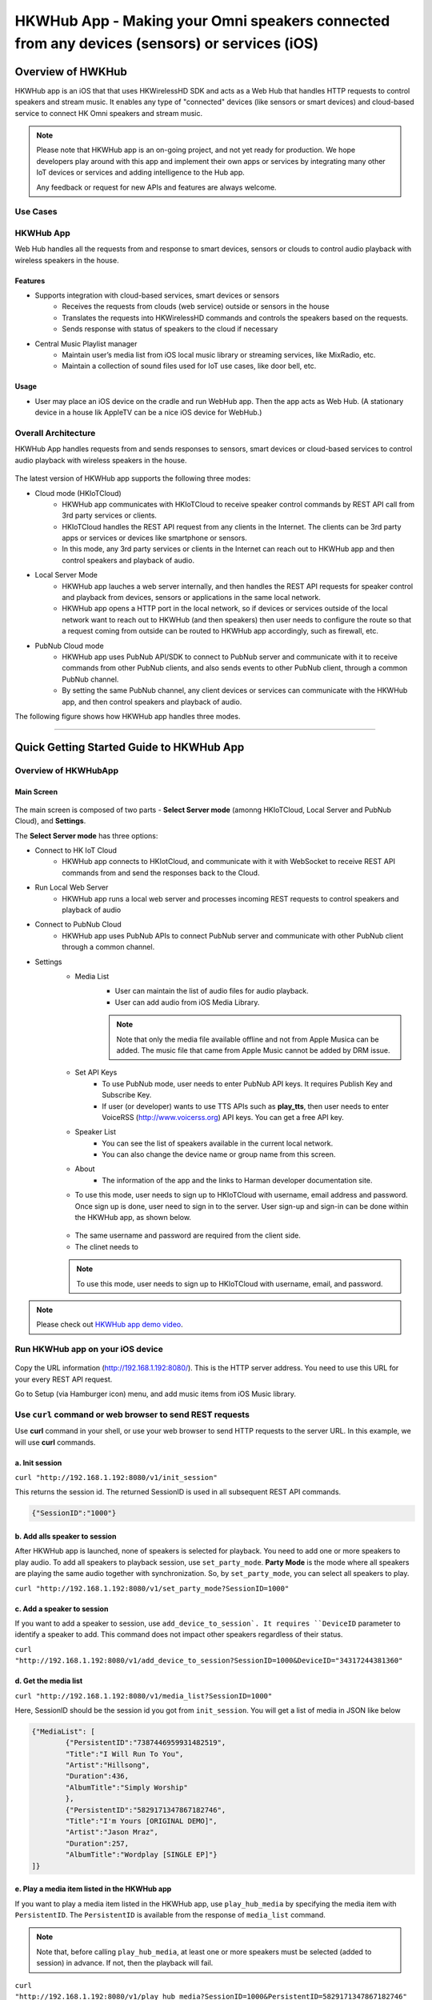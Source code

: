 HKWHub App - Making your Omni speakers connected from any devices (sensors) or services (iOS)
==============================================================================================

Overview of HWKHub
---------------------

HKWHub app is an iOS that that uses HKWirelessHD SDK and acts as a Web Hub that handles HTTP requests to control speakers and stream music. It enables any type of "connected" devices (like sensors or smart devices) and cloud-based service to connect HK Omni speakers and stream music.

.. note::

	Please note that HKWHub app is an on-going project, and not yet ready for production. We hope developers play around with this app and implement their own apps or services by integrating many other IoT devices or services and adding intelligence to the Hub app.
	
	Any feedback or request for new APIs and features are always welcome.



Use Cases
~~~~~~~~~~~~

.. figure:: img/hub/hub-use-cases.png


HKWHub App 
~~~~~~~~~~~~

Web Hub handles all the requests from and response to smart devices, sensors or clouds to control audio playback with wireless speakers in the house.

Features
^^^^^^^^^
- Supports integration with cloud-based services, smart devices or sensors
	- Receives the requests from clouds (web service) outside or sensors in the house
	- Translates the requests into HKWirelessHD commands and controls the speakers based on the requests.
	- Sends response with status of speakers to the cloud if necessary 
- Central Music Playlist manager
	- Maintain user’s media list from iOS local music library or streaming services, like MixRadio, etc.
	- Maintain a collection of sound files used for IoT use cases, like door bell, etc.

Usage
^^^^^^^^
- User may place an iOS device on the cradle and run WebHub app. Then the app acts as Web Hub. (A stationary device in a house lik AppleTV can be a nice iOS device for WebHub.)


.. figure:: img/hub/hub-app.png

Overall Architecture
~~~~~~~~~~~~~~~~~~~~~~~

HKWHub App handles requests from and sends responses to sensors, smart devices or cloud-based services to control audio playback with wireless speakers in the house.

.. figure:: img/hub/architecture.png


The latest version of HKWHub app supports the following three modes:

- Cloud mode (HKIoTCloud)
	- HKWHub app communicates with HKIoTCloud to receive speaker control commands by REST API call from 3rd party services or clients.
	- HKIoTCloud handles the REST API request from any clients in the Internet. The clients can be 3rd party apps or services or devices like smartphone or sensors.
	- In this mode, any 3rd party services or clients in the Internet can reach out to HKWHub app and then control speakers and playback of audio.

- Local Server Mode
	- HKWHub app lauches a web server internally, and then handles the REST API requests for speaker control and playback from devices, sensors or applications in the same local network. 
	- HKWHub app opens a HTTP port in the local network, so if devices or services outside of the local network want to reach out to HKWHub (and then speakers) then user needs to configure the route so that a request coming from outside can be routed to HKWHub app accordingly, such as firewall, etc.

- PubNub Cloud mode
	- HKWHub app uses PubNub API/SDK to connect to PubNub server and communicate with it to receive commands from other PubNub clients, and also sends events to other PubNub client, through a common PubNub channel.
	- By setting the same PubNub channel, any client devices or services can communicate with the HKWHub app, and then control speakers and playback of audio.
	
The following figure shows how HKWHub app handles three modes.

.. figure:: img/hub/HubAppV2.png

----

Quick Getting Started Guide to HKWHub App
-------------------------------------------

Overview of HKWHubApp 
~~~~~~~~~~~~~~~~~~~~~~~~~~~~~~~~~~~~~~

Main Screen
^^^^^^^^^^^^^

.. figure:: img/hub/hubappv2-main.jpg
	:scale: 30
	
The main screen is composed of two parts - **Select Server mode** (amonng HKIoTCloud, Local Server and PubNub Cloud), and **Settings**.

The **Select Server mode** has three options:

- Connect to HK IoT Cloud
	- HKWHub app connects to HKIotCloud, and communicate with it with WebSocket to receive REST API commands from and send the responses back to the Cloud.
- Run Local Web Server
	- HKWHub app runs a local web server and processes incoming REST requests to control speakers and playback of audio
- Connect to PubNub Cloud
	- HKWHub app uses PubNub APIs to connect PubNub server and communicate with other PubNub client through a common channel.
	
- Settings
	- Media List
		- User can maintain the list of audio files for audio playback. 
		- User can add audio from iOS Media Library. 
		.. Note::
		
			Note that only the media file available offline and not from Apple Musica can be added. The music file that came from Apple Music cannot be added by DRM issue.

	- Set API Keys
		- To use PubNub mode, user needs to enter PubNub API keys. It requires Publish Key and Subscribe Key.
		- If user (or developer) wants to use TTS APIs such as **play_tts**, then user needs to enter VoiceRSS (http://www.voicerss.org) API keys. You can get a free API key.
	- Speaker List
		- You can see the list of speakers available in the current local network.
		- You can also change the device name or group name from this screen.
	- About
		- The information of the app and the links to Harman developer documentation site.


	- To use this mode, user needs to sign up to HKIoTCloud with username, email address and password. Once sign up is done, user need to sign in to the server. User sign-up and sign-in can be done within the HKWHub app, as shown below.
	
	.. figure:: img/hub/hubappv2-signin.jpg
		:scale: 30
	
	- The same username and password are required from the client side. 
	- The clinet needs to 
	
	.. Note::
		
		To use this mode, user needs to sign up to HKIoTCloud with username, email, and password. 


.. Note::

	Please check out `HKWHub app demo video`_.

.. _`HKWHub app demo video`: https://www.youtube.com/watch?v=_ljpReAvk0g&feature=youtu.be


Run HKWHub app on your iOS device
~~~~~~~~~~~~~~~~~~~~~~~~~~~~~~~~~~~~~~

.. figure:: img/hub/hub-first-run.png
	:scale: 50


Copy the URL information (http://192.168.1.192:8080/). This is the HTTP server address. You need to use this URL for your every REST API request.

Go to Setup (via Hamburger icon) menu, and add music items from iOS Music library. 

.. figure:: img/hub/medialist.png
	:scale: 30

Use ``curl`` command or web browser to send REST requests
~~~~~~~~~~~~~~~~~~~~~~~~~~~~~~~~~~~~~~~~~~~~~~~~~~~~~~~~~~~~

Use **curl** command in your shell, or use your web browser to send  HTTP requests to the server URL. In this example, we will use **curl** commands.

a. Init session
^^^^^^^^^^^^^^^
``curl "http://192.168.1.192:8080/v1/init_session"``

This returns the session id. The returned SessionID is used in all subsequent REST API commands.

.. code:: json

	{"SessionID":"1000"}


b. Add alls speaker to session
^^^^^^^^^^^^^^^^^^^^^^^^^^^^^^^^^^^^^^^^^^^^^^^^^^

After HKWHub app is launched, none of speakers is selected for playback. You need to add one or more speakers to play audio. To add all speakers to playback session, use ``set_party_mode``. **Party Mode** is the mode where all speakers are playing the same audio together with synchronization. So, by ``set_party_mode``, you can select all speakers to play.

``curl "http://192.168.1.192:8080/v1/set_party_mode?SessionID=1000"``
	
	
c. Add a speaker to session
^^^^^^^^^^^^^^^^^^^^^^^^^^^^^^^^^^^^^^^^^^^^^^^^^^

If you want to add a speaker to session, use ``add_device_to_session`. It requires ``DeviceID`` parameter to identify a speaker to add. This command does not impact other speakers regardless of their status.

``curl "http://192.168.1.192:8080/v1/add_device_to_session?SessionID=1000&DeviceID="34317244381360"``


d. Get the media list
^^^^^^^^^^^^^^^^^^^^^^^
``curl "http://192.168.1.192:8080/v1/media_list?SessionID=1000"``

Here, SessionID should be the session id you got from ``init_session``. You will get a list of media in JSON like below

.. code-block:: json

	{"MediaList": [
		{"PersistentID":"7387446959931482519",
		"Title":"I Will Run To You",
		"Artist":"Hillsong",
		"Duration":436,
		"AlbumTitle":"Simply Worship"
		},
		{"PersistentID":"5829171347867182746",
		"Title":"I'm Yours [ORIGINAL DEMO]",
		"Artist":"Jason Mraz",
		"Duration":257,
		"AlbumTitle":"Wordplay [SINGLE EP]"}
	]}

e. Play a media item listed in the HKWHub app
^^^^^^^^^^^^^^^^^^^^^^^^^^^^^^^^^^^^^^^^^^^^^^^^^^^^^^^^^^^^^^^^^
If you want to play a media item listed in the HKWHub app, use ``play_hub_media`` by specifying the media item with ``PersistentID``. The ``PersistentID`` is available from the response of ``media_list`` command.

.. note::

	Note that, before calling ``play_hub_media``, at least one or more speakers must be selected (added to session) in advance. If not, then the playback will fail. 

``curl "http://192.168.1.192:8080/v1/play_hub_media?SessionID=1000&PersistentID=5829171347867182746"``

	
f. Play a media item in the HKWHub by specifying a speaker list to play
^^^^^^^^^^^^^^^^^^^^^^^^^^^^^^^^^^^^^^^^^^^^^^^^^^^^^^^^^^^^^^^^^^^^^^^^^^
You can play a media item in the HKWHub app by specifying the list of speakers.

``curl "http://192.168.1.192:8080/v1/play_hub_media_selected_speakers?SessionID=1000&PersistentID=5829171347867182746&DeviceIDList=34317244381360,129321920968880"``

The list of speakers are listed by the parameter ``DeviceIDList`` with delimitor ",".

g. Play a HTTP streaming media
^^^^^^^^^^^^^^^^^^^^^^^^^^^^^^^^^^^^^^^^^^^^^^^^^^^^^^^^^^^^^^^^^
``curl "http://192.168.1.192:8080/v1/play_web_media?SessionID=1000&MediaUrl=http://seonman.github.io/music/hyolyn.mp3"``

h. Stop playing
^^^^^^^^^^^^^^^^^^^^^^^^^^^^^^^^^^^^^^^^^^^^^^^^^^^^^^^^^^^^^^^^^
``curl "http://192.168.1.192:8080/v1/stop_play?SessionID=1000"``

i. Set Volume
^^^^^^^^^^^^^^^^^^^^^^^^^^^^^^^^^^^^^^^^^^^^^^^^^^^^^^^^^^^^^^^^^
``curl "http://192.168.1.192:8080/v1/set_volume?SessionID=1000&Volume=30"``

.. note::

	Please see the REST API specification for more information and examples.

Use ``WebHubWebApp`` to play music
~~~~~~~~~~~~~~~~~~~~~~~~~~~~~~~~~~~~
The source code of HKWHub app also contains a Web app to test the Hub app. The UI is created using Polymer v0.5 (https://www.polymer-project.org/0.5/). 

- Unzip WebHubWebApp.zip. You will see the following sub directories.
	- bower_components : This is the folder for polymer library
	- hkwhub : this is the folder containing the WebHubApp that we will run.

.. code-block:: shell

	$ cd WebHubWebApp
	$ python -m SimpleHTTPServer
	
You will get some log messages like "Serving HTTP on 0.0.0.0 port 8000 ..."

Next, launch your web browser (Chrome, Safari, ...) and go to http://localhost:8000/hkwhub/

.. note::

	Your iOS device running HKWHub app and your Desktop PC running web browser should be in the same network.

At the fist screen looking like this:

.. figure:: img/hub/hub-first-screen.png

Enter the URL that the HKWHub app says: http://192.168.1.192:8080/, like this:

.. figure:: img/hub/hub-enter-url.png

If you press **Submit**, then you will see the first screen like below. This is the list of media items available at the HKWHub app. 

.. figure:: img/hub/hub-playlist.png

Now you can click one of items to play audio, and then move to **Media Player** tab to control playback (pause/resume/stop) and control volume. 

.. figure:: img/hub/hub-media-player.png

In **Speaker List** tab, you can select and turn on/off speaker.

.. figure:: img/hub/hub-speaker-list.png


Session Management
-------------------

Since the HKWHub app should be able to handle REST HTTP requests from more than one clients at the same time, the HKWHub app manages the requests with session information associated with the priority when the session is initialized.

The following is the policy of the session management:

Session Creation
~~~~~~~~~~~~~~~~~
- When a client wants to access speakers through the HKWHub app, it must create a session first. (Use ``init_session`` command.)
- When a client initializes session, it also sets the priority of the session (using ``Priority=<priority value>`` parameter).

Priority of Session
~~~~~~~~~~~~~~~~~~~~~
- Each session is associated with a priority value which will be used to determine which request can override the current on-going playback session.
- The priority value is specified as parameter (``Priority``) when the client calls ``init_session``.
	- If the command does not specify the Priority parameter, 100 is set as default value.
- If the priority of the session of a new playback request, such as ``play_hub_media`` or ``play_web_media``, and so on, is greater than or equal to the priority of the current session, then it interrupts the current playback session, that is, stops the current playback session and start a new playback for itself.
	- The playback status of the interrupted session becomes ``PlayerStateStopped``. (see the related API in the next section)
	- Even if a session is interrupted by a higher or equal priority playback request, the session is still valid. So, it can continue to send requests with the session id.
	
The following diagrams show how HKWHub app handles incoming playback request based on the session priorities.

.. figure:: img/hub/session-management.png
	:alt: Session management flow diagram

Session Timeout
~~~~~~~~~~~~~~~~~
- A session becomes expired and invalid when about 60 minutes is passed since the last command was received.
- All requests with expired session will be denied and "SessionNotFound" error returns.



----

REST API Specification
-----------------------

This specification describes the REST API for controlling HKWHub app remotely to control HK Omni speakers and stream audio to the speakers.

All the APIS are in REST API protocol.

Session Management
~~~~~~~~~~~~~~~~~~~~

Start Session
^^^^^^^^^^^^^^
Starts a new session. A session expires after 60 minutes of the last commands used with the SessionID. That is, the timeout restarts as a new REST command is handled by the HKWHub app. 

- API: GET /v1/init_session?Priority=<priority value>
- Response
	- Returns a unique session id
	- The session id will be used for upcoming requests.
- Example:
	- Request: ``http://192.168.1.10:8080/v1/init_session?Priority=100``
	- Response: 

.. code-block:: json

	{"SessionID" : "1000"}

----

Close Session
^^^^^^^^^^^^^^
Close the session. The SessionID information is removed from the session database.

- API: GET /v1/close_session?SessionID=<session id>
- Response
	- Returns true or false indicating success or failure
- Example:
	- Request: ``http://192.168.1.10:8080/v1/close_session?SessionID=1000``
	- Response: 

.. code-block:: json

	{"Result" : "true"}

----

Device Management
~~~~~~~~~~~~~~~~~~~~

Get the device count
^^^^^^^^^^^^^^^^^^^^^^^^^^^^^^^^^^^^^^^^^^^^^^
Returns the number of speakers.

- API: GET /v1/device_count?SessionID=<session id>
- Response
	- Returns the number of devices connected to the network
- Example:
	- Request: ``http://192.168.1.10:8080/v1/device_count?SessionID=1000``
	- Response: 

.. code-block:: json

	{"DeviceCount":"2"}

----


Get the list of devices and their information
^^^^^^^^^^^^^^^^^^^^^^^^^^^^^^^^^^^^^^^^^^^^^^

- API: GET /v1/device_list?SessionID=<session id>
- Response
	- Returns the list of devices with all the device information
- Example:
	- Request: ``http://192.168.1.10:8080/v1/device_list?SessionID=1000``
	- Response: 

.. code-block:: json

	{"DeviceList":
		[{"GroupName":"Bathroom", 
		"Role":21, 
		"MacAddress":"b0:38:29:1b:36:1f", 
		"WifiSignalStrength":-47, 
		"Port":44055, 
		"Active":true, 
		"DeviceName":"Adapt1", 
		"Version":"0.1.6.2", 
		"ModelName":"Omni Adapt", 
		"IPAddress":"192.168.1.40", 
		"GroupID":"3431724438", 
		"Volume":47, 
		"IsPlaying":false, 
		"DeviceID":"34317244381360"
		},
		{"GroupName":"Temp", 
		"Role":21, 
		"MacAddress":"b0:38:29:1b:9e:75", 
		"WifiSignalStrength":-53, 
		"Port":44055, 
		"Active":true, 
		"DeviceName":"Adapt", 
		"Version":"0.1.6.2", 
		"ModelName":"Omni Adapt", 
		"IPAddress":"192.168.1.39", 
		"GroupID":"1293219209", 
		"Volume":47, 
		"IsPlaying":false, 
		"DeviceID":"129321920968880"
		}]
	}

----

Get the Device Information
^^^^^^^^^^^^^^^^^^^^^^^^^^^^^^^^^^^^^^^^^^^^^^

- API: GET /v1/device_info?SessionID=<session id>&DeviceID=<device id>
- Response
	- Returns the information of the device
- Example:
	- Request: ``http://192.168.1.10:8080/v1/device_info?SessionID=1000&DeviceID=129321920968880``
	- Response: 

.. code-block:: json

	{"GroupName":"Temp", 
	"Role":21, 
	"MacAddress":"b0:38:29:1b:9e:75", 
	"WifiSignalStrength":-52, 
	"Port":44055, 
	"Active":true, 
	"DeviceName":"Adapt", 
	"Version":"0.1.6.2", 
	"ModelName":"Omni Adapt", 
	"IPAddress":"192.168.1.39", 
	"GroupID":"1293219209", 
	"Volume":47, 
	"IsPlaying":true, 
	"DeviceID":"129321920968880"}

----

Add a Device to Session
^^^^^^^^^^^^^^^^^^^^^^^^^^^^^^^^^^^^^^^^^^^^^^
Add a speaker to playback session. Once a speaker is added, then the speaker will play the music. There is no impact of this call to other speakers.

- API: GET /v1/add_device_tosession?SessionID=<session id>&DeviceID=<device id>
- Response
	- Returns true or false
- Example:
	- Request: ``http://192.168.1.10:8080/v1/add_device_to_session?SessionID=1000&DeviceID=129321920968880``
	- Response: 

.. code-block:: json

	{"Result":"true"}

----

Remove a Device from Session
^^^^^^^^^^^^^^^^^^^^^^^^^^^^^^^^^^^^^^^^^^^^^^
Removes a speaker from playback session. Once a speaker is removed, then the speaker will not play the music. There is no impact of this call to other speakers.

- API: GET /v1/remove_device_from_session?SessionID=<session id>&DeviceID=<device id>
- Response
	- Returns true or false
- Example:
	- Request: ``http://192.168.1.10:8080/v1/remove_device_from_session?SessionID=1000&DeviceID=129321920968880``
	- Response: 

.. code-block:: json

	{"Result":"true"}
	

Set party mode
^^^^^^^^^^^^^^^^^^^^^^^^^^^^^^^^^^^^^^^^^^^^^^
Addes all speakers to playback session. Once it is done, all speakers will play music.

- API: GET /v1/set_party_mode?SessionID=<session id>
- Response
	- Returns true or false
- Example:
	- Request: ``http://192.168.1.10:8080/v1/set_party_mode?SessionID=1000``
	- Response: 

.. code-block:: json

	{"Result":"true"}
	
----

Media Playback Management
~~~~~~~~~~~~~~~~~~~~~~~~~~~~~~~~~~~~~~~

Get the list of media item in the Media List of the HKWHub app
^^^^^^^^^^^^^^^^^^^^^^^^^^^^^^^^^^^^^^^^^^^^^^^^^^^^^^^^^^^^^^^
Returns the list of media items added to the Media List of the app. User can add music items to the **Media List** of the app via **Setting** of the app.

.. Note::

	A music item downloaded from Apple Music is not supported. The music file from Apple music is DRM-enabled, and cannot be played with HKWirelessHD. Only music items purchased from iTunes Music or added from user's own library are supported.

	To be added to the Media List, the music item must be located locally on the device. No streaming from iTunes or Apple Music are supported.


- API: GET /v1/media_list?SessionID=<session id>
- Response
	- Returns JSON of the list of store media in the HKWHub app.
- Example:
	- Request: ``http://192.168.1.10:8080/v1/media_list?SessionID=1000``
	- Response: 

.. code-block:: json

	{"MediaList": [
		{"PersistentID":"7387446959931482519",
		"Title":"I Will Run To You",
		"Artist":"Hillsong",
		"Duration":436,
		"AlbumTitle":"Simply Worship"
		},
		{"PersistentID":"5829171347867182746",
		"Title":"I'm Yours [ORIGINAL DEMO]",
		"Artist":"Jason Mraz",
		"Duration":257,
		"AlbumTitle":"Wordplay [SINGLE EP]"}
	]}

----

Play a song in the Media List of the HKWHub app
^^^^^^^^^^^^^^^^^^^^^^^^^^^^^^^^^^^^^^^^^^^^^^^^
Plays a song in the Media List of the Hub app. Each music item is identified with MPMediaItem's PersistentID. It is a unique ID to identify a song in the iOS Music library.

.. note::

	``play_hub_media`` does not specify speakers to play. It just uses the current session setting. If there is no speaker in the current session, then the play fails.


- API: GET /v1/play_hub_media?SessionID=<session id>&PersistentID=<persistent id>
- Response
	- Play a song stored in the hub, and then return true or false.
- Example:
	- Request: ``http://192.168.1.10:8080/v1/play_hub_media?SessionID=1000&PersistentID=7387446959931482519``
	- Response: 

.. code-block:: json

	{"Result":"true"}

----

Play a song in the Media list as party mode
^^^^^^^^^^^^^^^^^^^^^^^^^^^^^^^^^^^^^^^^^^^^^^
Plays a song in the Media List with all speakers available. So, regardless of current session setting, this command play a song to all speakers.

- API: GET /v1/play_hub_media_party_mode?SessionID=<session id>&PersistentID=<persistent id>
- Response
	- Play a song in the hub's media list to all speakers, and then return true or false.
- Example:
	- Request: ``http://192.168.1.10:8080/v1/play_hub_media_party_mode?SessionID=1000&PersistentID=7387446959931482519``
	- Response: 

.. code-block:: json

	{"Result":"true"}

----

Play a song in the Media list with selected speakers
^^^^^^^^^^^^^^^^^^^^^^^^^^^^^^^^^^^^^^^^^^^^^^^^^^^^^^^
Plays a song in the Media List with selected speakers. The selected speakers are represented in ``DeviceIDList`` parameter as a list of ``DeviceID`` separated by ",".

- API: GET /v1/play_hub_media_selected_speakers?SessionID=<session id>&PersistentID=<persistent id>&DeviceIDList=<xxx,xxx,...>
- Response
	- Play a song in the hub's media list to selected speakers, and then return true or false.
- Example:
	- Request: ``http://192.168.1.10:8080/v1/play_hub_media_selected_speakers?SessionID=1000&PersistentID=7387446959931482519&DeviceIDList=34317244381360,129321920968880``
	- Response: 

.. code-block:: json

	{"Result":"true"}

----

Play a Song from Web Server
^^^^^^^^^^^^^^^^^^^^^^^^^^^^^^
Plays a song from Web (http:) or rstp (rstp:) or mms (mms:) server. The URL of the song to play is specified by ``MediaUrl`` parameter.

.. note::

	``play_web_media`` does not specify speakers to play. It just uses the current session setting. If there is no speaker in the current session, then the play fails.
	
.. note::

	``play_web_media`` cannot be resumed. If it is paused by calling ``pause``, then it just stops playing music, and cannot resume.
	
	
- API: GET /v1/play_web_media?SessionID=<session id>&MediaUrl=<URL of the song>
- Response
	- Play a song from HTTP server, and then return true or false.
- Example:
	- Request: ``http://192.168.1.10:8080/v1/play_web_media?SessionID=1000&MediaUrl=http://seonman.github.io/music/hyolyn.mp3``
	- Response: 

.. code-block:: json

	{"Result":"true"}

.. Note::
	This API call takes several hundreds millisecond to return the response.
	
----

Play a Song from Web Server as party mode
^^^^^^^^^^^^^^^^^^^^^^^^^^^^^^^^^^^^^^^^^^^^^
Plays a song from Web server with all speakers. The URL of the song to play is specified by ``MediaUrl`` parameter.

.. note::

	``play_web_media`` cannot be resumed. If it is paused by calling ``pause``, then it just stops playing music, and cannot resume.
	

- API: GET /v1/play_web_media_party_mode?SessionID=<session id>&MediaUrl=<URL of the song>
- Response
	- Play a song from HTTP server to all speakers, and then return true or false.
- Example:
	- Request: ``http://192.168.1.10:8080/v1/play_web_media_party_mode?SessionID=1000&MediaUrl=http://seonman.github.io/music/hyolyn.mp3``
	- Response: 

.. code-block:: json

	{"Result":"true"}

.. Note::
	This API call takes several hundreds millisecond to return the response.
	
----

Play a Song from Web Server with selected speakers
^^^^^^^^^^^^^^^^^^^^^^^^^^^^^^^^^^^^^^^^^^^^^^^^^^^
Plays a song from Web server with selected speakers. The URL of the song to play is specified by ``MediaUrl`` parameter. The selected speakers are represented in ``DeviceIDList`` parameter as a list of ``DeviceID`` separated by ",".

.. note::

	``play_web_media`` cannot be resumed. If it is paused by calling ``pause``, then it just stops playing music, and cannot resume.

- API: GET /v1/play_web_media_selected_speakers?SessionID=<session id>&MediaUrl=<URL of the song>&DeviceIDList=<xxx,xxx,...>
- Response
	- Play a song from HTTP server to selected speakers, and then return true or false.
- Example:
	- Request: ``http://192.168.1.10:8080/v1/play_web_media_selected_speakers?SessionID=1000&MediaUrl=http://seonman.github.io/music/hyolyn.mp3&DeviceIDList=34317244381360,129321920968880""``
	- Response: 

.. code-block:: json

	{"Result":"true"}

.. Note::
	This API call takes several hundreds millisecond to return the response.
	
----

Pause the Current Playback
^^^^^^^^^^^^^^^^^^^^^^^^^^^^^^

- API: GET /v1/pause_play?SessionID=<session id>
- Response
	- Pause the current playback, and then return true or false.
	- It can resume the current playback by calling ``resume_hub_media`` if and only if the playback is playing hub media. ``play_web_media`` cannot be resumed once it is paused or stopped.
- Example:
	- Request: ``http://192.168.1.10:8080/v1/pause_play?SessionID=1000``
	- Response: 

.. code-block:: json

	{"Result":"true"}
	
----

Resume the Current Playback with Hub Media
^^^^^^^^^^^^^^^^^^^^^^^^^^^^^^^^^^^^^^^^^^^^^

- API: GET /v1/resume_hub_media?SessionID=<session id>&PersistentID=<persistent id>
- Response
	- Resume the current playback with Hub Media, and then return true or false.
- Example:
	- Request: ``http://192.168.1.10:8080/v1/resume_hub_media?SessionID=1000&PersistentID=7387446959931482519``
	- Response: 

.. code-block:: json

	{"Result":"true"}

----

Resume the Current Playback with Hub Media as Party Mode
^^^^^^^^^^^^^^^^^^^^^^^^^^^^^^^^^^^^^^^^^^^^^^^^^^^^^^^^^^^^^^^^^

- API: GET /v1/resume_hub_media_party_mode?SessionID=<session id>&PersistentID=<persistent id>
- Response
	- Resume the current playback with Hub Media with all speakers, and then return true or false.
- Example:
	- Request: ``http://192.168.1.10:8080/v1/resume_hub_media_party_mode?SessionID=1000&PersistentID=7387446959931482519``
	- Response: 

.. code-block:: json

	{"Result":"true"}

----

Resume the Current Playback with Hub Media with selected speakers
^^^^^^^^^^^^^^^^^^^^^^^^^^^^^^^^^^^^^^^^^^^^^^^^^^^^^^^^^^^^^^^^^

- API: GET /v1/resume_hub_media_selected_speakers?SessionID=<session id>&PersistentID=<persistent id>&DeviceIDList=<xxx,xxx,...>
- Response
	- Resume the current playback with Hub Media with selected speakers, and then return true or false.
- Example:
	- Request: ``http://192.168.1.10:8080/v1/resume_hub_media_selected_speakers?SessionID=1000&PersistentID=7387446959931482519&DeviceIDList=34317244381360,129321920968880``
	- Response: 

.. code-block:: json

	{"Result":"true"}

----

Stop the Current Playback
^^^^^^^^^^^^^^^^^^^^^^^^^^^^^^^^^^^^^^^^^^^^^

- API: GET /v1/stop_play?SessionID=<session id>
- Response
	- Stop the current playback with Hub Media, and then return true or false.
	- If the playback has stopped, then it cannot resume.
- Example:
	- Request: ``http://192.168.1.10:8080/v1/stop_play?SessionID=1000``
	- Response: 

.. code-block:: json

	{"Result":"true"}
	
----

Get the Playback Status (Current Playback State and Elapsed Time)
^^^^^^^^^^^^^^^^^^^^^^^^^^^^^^^^^^^^^^^^^^^^^^^^^^^^^^^^^^^^^^^^^^

- API: GET /v1/playback_status?SessionID=<session id>
- Response
	- It returns the current state of the playback and also return the elapsed time (in second) of the playback.
	- If it is not playing, then the elapsed time is (-1)
	- The following is the value of each playback state:
		- PlayerStateInitialized : Play is ready
		- PlayerStatePlaying : Now playing audio
		- PlayerStatePaused : Playing is paused. It can resume.
		- PlayerStateStopped : Playing is stopped. It cannot resume.

	- Note that if the playback has stopped, then it cannot resume.
	- Developers need to check the playback status during the playback to handle any possible exceptional cases like interruption or errors. We recommedn to call this API every second.
- Example:
	- Request: ``http://192.168.1.10:8080/v1/playback_status?SessionID=1000``
	- Response: 

.. code-block:: json

	{"PlaybackState":"PlayerStatePlaying",
	 "TimeElapsed":"15"}

----

Check if the Hub is playing audio
^^^^^^^^^^^^^^^^^^^^^^^^^^^^^^^^^^^^^^^^^^^^^^^^^^^^^^^^^^^^^^^^^^

- API: GET /v1/is_playing?SessionID=<session id>
- Response
	- Returns true (playing) or false (not playing)
- Example:
	- Request: ``http://192.168.1.10:8080/v1/is_playing?SessionID=1000``
	- Response: 

.. code-block:: json

	{"IsPlaying":"true"}

Volume Control
~~~~~~~~~~~~~~~~~

Get Volume for all Devices
^^^^^^^^^^^^^^^^^^^^^^^^^^^^^^^^^^^^^^^^^^^^^^^^^^^^^^^^^^^^^^^^^^

- API: GET /v1/get_volume?SessionID=<session id>
- Response
	- Returns the average volume of all devices.
	- The range of volume is 0 (muted) to 50 (max)
- Example:
	- Request: ``http://192.168.1.10:8080/v1/get_volume?SessionID=1000``
	- Response: 

.. code-block:: json

	{"Volume":"10"}

----

Get Volume for a particular device
^^^^^^^^^^^^^^^^^^^^^^^^^^^^^^^^^^^^^^^^^^^^^^^^^^^^^^^^^^^^^^^^^^

- API: GET /v1/get_volume_device?SessionID=<session id>&DeviceID=<device id>
- Response
	- Returns the  volume of a particular device
	- The range of volume is 0 (muted) to 50 (max)
- Example:
	- Request: ``http://192.168.1.10:8080/v1/get_volume_device?SessionID=1000&DeviceID=1234567``
	- Response: 

.. code-block:: json

	{"Volume":"10"}

----

Set Volume for all devices
^^^^^^^^^^^^^^^^^^^^^^^^^^^^^^^^^^^^^^^^^^^^^^^^^^^^^^^^^^^^^^^^^^

- API: GET /v1/set_volume?SessionID=<session id>&Volume=<volume>
- Response
	- Returns true or false
- Example:
	- Request: ``http://192.168.1.10:8080/v1/set_volume?SessionID=1000&Volume=10``
	- Response: 

.. code-block:: json

	{"Result":"true"}
	
----

Set Volume for a particular device
^^^^^^^^^^^^^^^^^^^^^^^^^^^^^^^^^^^^^^^^^^^^^^^^^^^^^^^^^^^^^^^^^^

- API: GET /v1/set_volume_device?SessionID=<session id>&DeviceID=<device id>&Volume=<volume>
- Response
	- Returns true or false
- Example:
	- Request: ``http://192.168.1.10:8080/v1/set_volume_device?SessionID=1000&DeviceID=1234567&Volume=10``
	- Response: 

.. code-block:: json

	{"Result":"true"}